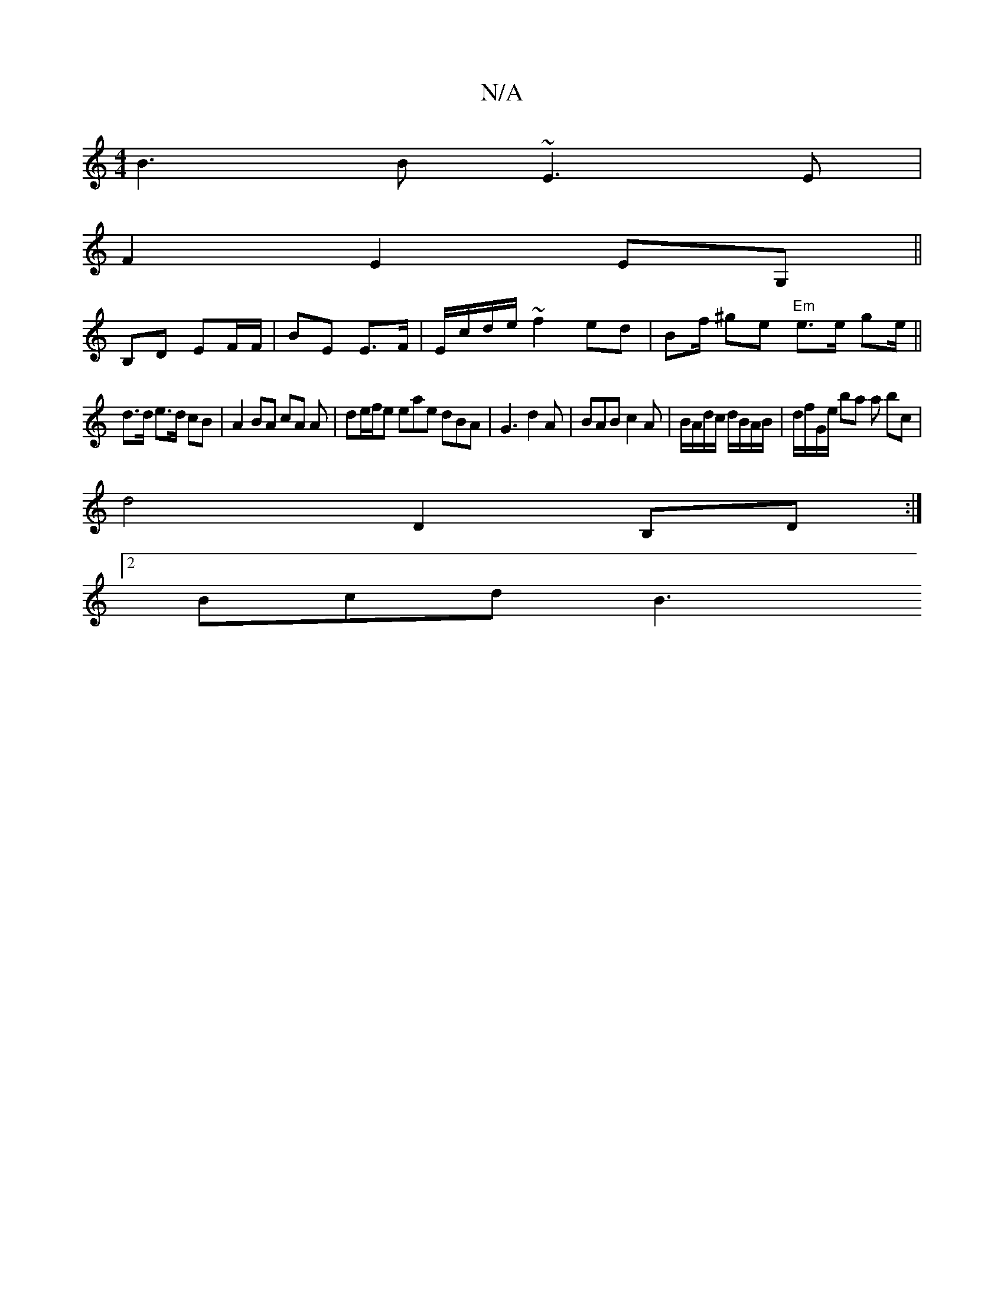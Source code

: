 X:1
T:N/A
M:4/4
R:N/A
K:Cmajor
B3B ~E3E|
F2 E2 EG,||
B,D EF/F/|BE E>F| E/c/d/e/ ~f2 ed | Bf/ ^ge "Em"e>e ge/||
d>d e>d cB | A2 BA cA A|de/f/e eae dBA | G3 d2A | BAB c2A | B/A/d/c/ d/B/A/B/ | d/f/G/e/ ba a bc |
d4 D2B,D :|
[2 Bcd B3